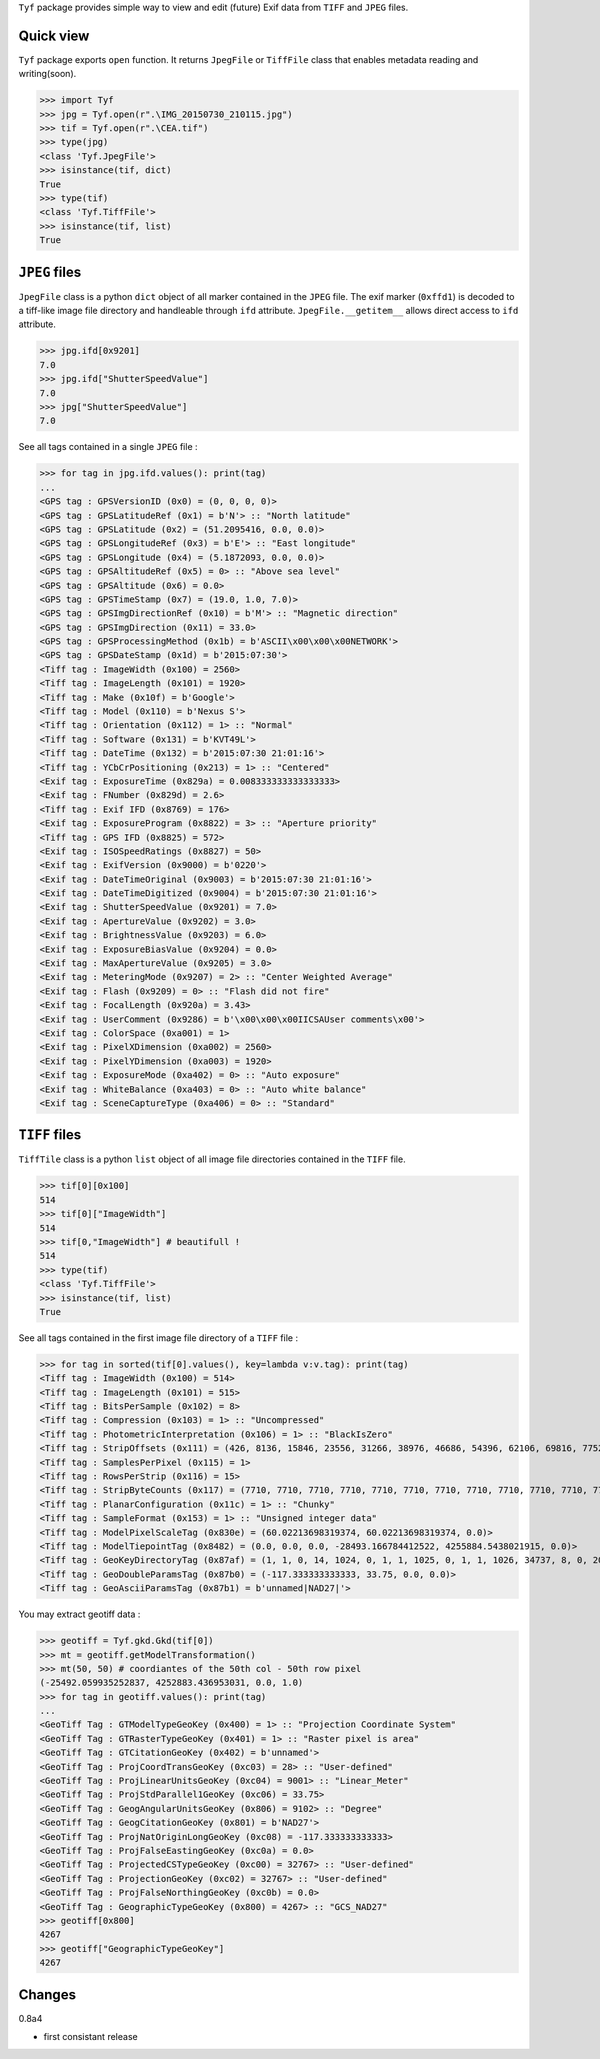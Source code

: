 ``Tyf`` package provides simple way to view and edit (future) Exif data from ``TIFF``
and ``JPEG`` files.

Quick view
==========

``Tyf`` package exports ``open`` function. It returns ``JpegFile`` or ``TiffFile`` class that enables metadata reading and writing(soon).

>>> import Tyf
>>> jpg = Tyf.open(r".\IMG_20150730_210115.jpg")
>>> tif = Tyf.open(r".\CEA.tif")
>>> type(jpg)
<class 'Tyf.JpegFile'>
>>> isinstance(tif, dict)
True
>>> type(tif)
<class 'Tyf.TiffFile'>
>>> isinstance(tif, list)
True

``JPEG`` files
==============

``JpegFile`` class is a python ``dict`` object of all marker contained in the ``JPEG`` file. The exif marker (``0xffd1``) is decoded to a tiff-like image file directory and handleable through ``ifd`` attribute. ``JpegFile.__getitem__`` allows direct access to ``ifd`` attribute.

>>> jpg.ifd[0x9201]
7.0
>>> jpg.ifd["ShutterSpeedValue"]
7.0
>>> jpg["ShutterSpeedValue"]
7.0

See all tags contained in a single ``JPEG`` file :

>>> for tag in jpg.ifd.values(): print(tag)
... 
<GPS tag : GPSVersionID (0x0) = (0, 0, 0, 0)>
<GPS tag : GPSLatitudeRef (0x1) = b'N'> :: "North latitude"
<GPS tag : GPSLatitude (0x2) = (51.2095416, 0.0, 0.0)>
<GPS tag : GPSLongitudeRef (0x3) = b'E'> :: "East longitude"
<GPS tag : GPSLongitude (0x4) = (5.1872093, 0.0, 0.0)>
<GPS tag : GPSAltitudeRef (0x5) = 0> :: "Above sea level"
<GPS tag : GPSAltitude (0x6) = 0.0>
<GPS tag : GPSTimeStamp (0x7) = (19.0, 1.0, 7.0)>
<GPS tag : GPSImgDirectionRef (0x10) = b'M'> :: "Magnetic direction"
<GPS tag : GPSImgDirection (0x11) = 33.0>
<GPS tag : GPSProcessingMethod (0x1b) = b'ASCII\x00\x00\x00NETWORK'>
<GPS tag : GPSDateStamp (0x1d) = b'2015:07:30'>
<Tiff tag : ImageWidth (0x100) = 2560>
<Tiff tag : ImageLength (0x101) = 1920>
<Tiff tag : Make (0x10f) = b'Google'>
<Tiff tag : Model (0x110) = b'Nexus S'>
<Tiff tag : Orientation (0x112) = 1> :: "Normal"
<Tiff tag : Software (0x131) = b'KVT49L'>
<Tiff tag : DateTime (0x132) = b'2015:07:30 21:01:16'>
<Tiff tag : YCbCrPositioning (0x213) = 1> :: "Centered"
<Exif tag : ExposureTime (0x829a) = 0.008333333333333333>
<Exif tag : FNumber (0x829d) = 2.6>
<Tiff tag : Exif IFD (0x8769) = 176>
<Exif tag : ExposureProgram (0x8822) = 3> :: "Aperture priority"
<Tiff tag : GPS IFD (0x8825) = 572>
<Exif tag : ISOSpeedRatings (0x8827) = 50>
<Exif tag : ExifVersion (0x9000) = b'0220'>
<Exif tag : DateTimeOriginal (0x9003) = b'2015:07:30 21:01:16'>
<Exif tag : DateTimeDigitized (0x9004) = b'2015:07:30 21:01:16'>
<Exif tag : ShutterSpeedValue (0x9201) = 7.0>
<Exif tag : ApertureValue (0x9202) = 3.0>
<Exif tag : BrightnessValue (0x9203) = 6.0>
<Exif tag : ExposureBiasValue (0x9204) = 0.0>
<Exif tag : MaxApertureValue (0x9205) = 3.0>
<Exif tag : MeteringMode (0x9207) = 2> :: "Center Weighted Average"
<Exif tag : Flash (0x9209) = 0> :: "Flash did not fire"
<Exif tag : FocalLength (0x920a) = 3.43>
<Exif tag : UserComment (0x9286) = b'\x00\x00\x00IICSAUser comments\x00'>
<Exif tag : ColorSpace (0xa001) = 1>
<Exif tag : PixelXDimension (0xa002) = 2560>
<Exif tag : PixelYDimension (0xa003) = 1920>
<Exif tag : ExposureMode (0xa402) = 0> :: "Auto exposure"
<Exif tag : WhiteBalance (0xa403) = 0> :: "Auto white balance"
<Exif tag : SceneCaptureType (0xa406) = 0> :: "Standard"

``TIFF`` files
==============

``TiffTile`` class is a python ``list`` object of all image file directories contained in the ``TIFF`` file.

>>> tif[0][0x100]
514 
>>> tif[0]["ImageWidth"]
514
>>> tif[0,"ImageWidth"] # beautifull !
514
>>> type(tif)
<class 'Tyf.TiffFile'>
>>> isinstance(tif, list)
True

See all tags contained in the first image file directory of a ``TIFF`` file :

>>> for tag in sorted(tif[0].values(), key=lambda v:v.tag): print(tag)
<Tiff tag : ImageWidth (0x100) = 514>
<Tiff tag : ImageLength (0x101) = 515>
<Tiff tag : BitsPerSample (0x102) = 8>
<Tiff tag : Compression (0x103) = 1> :: "Uncompressed"
<Tiff tag : PhotometricInterpretation (0x106) = 1> :: "BlackIsZero"
<Tiff tag : StripOffsets (0x111) = (426, 8136, 15846, 23556, 31266, 38976, 46686, 54396, 62106, 69816, 77526, 85236, 92946, 100656, 108366, 116076, 123786, 131496, 139206, 146916, 154626, 162336, 170046, 177756, 185466, 193176, 200886, 208596, 216306, 224016, 231726, 239436, 247146, 254856, 262566)>
<Tiff tag : SamplesPerPixel (0x115) = 1>
<Tiff tag : RowsPerStrip (0x116) = 15>
<Tiff tag : StripByteCounts (0x117) = (7710, 7710, 7710, 7710, 7710, 7710, 7710, 7710, 7710, 7710, 7710, 7710, 7710, 7710, 7710, 7710, 7710, 7710, 7710, 7710, 7710, 7710, 7710, 7710, 7710, 7710, 7710, 7710, 7710, 7710, 7710, 7710, 7710, 7710, 7710)>
<Tiff tag : PlanarConfiguration (0x11c) = 1> :: "Chunky"
<Tiff tag : SampleFormat (0x153) = 1> :: "Unsigned integer data"
<Tiff tag : ModelPixelScaleTag (0x830e) = (60.02213698319374, 60.02213698319374, 0.0)>
<Tiff tag : ModelTiepointTag (0x8482) = (0.0, 0.0, 0.0, -28493.166784412522, 4255884.5438021915, 0.0)>
<Tiff tag : GeoKeyDirectoryTag (0x87af) = (1, 1, 0, 14, 1024, 0, 1, 1, 1025, 0, 1, 1, 1026, 34737, 8, 0, 2048, 0, 1, 4267, 2049, 34737, 6, 8, 2054, 0, 1, 9102, 3072, 0, 1, 32767, 3074, 0, 1, 32767, 3075, 0, 1, 28, 3076, 0, 1, 9001, 3078, 34736, 1, 1, 3080, 34736, 1, 0, 3082, 34736, 1, 2, 3083, 34736, 1, 3)>
<Tiff tag : GeoDoubleParamsTag (0x87b0) = (-117.333333333333, 33.75, 0.0, 0.0)>
<Tiff tag : GeoAsciiParamsTag (0x87b1) = b'unnamed|NAD27|'>

You may extract geotiff data :

>>> geotiff = Tyf.gkd.Gkd(tif[0])
>>> mt = geotiff.getModelTransformation()
>>> mt(50, 50) # coordiantes of the 50th col - 50th row pixel
(-25492.059935252837, 4252883.436953031, 0.0, 1.0)
>>> for tag in geotiff.values(): print(tag)
...
<GeoTiff Tag : GTModelTypeGeoKey (0x400) = 1> :: "Projection Coordinate System"
<GeoTiff Tag : GTRasterTypeGeoKey (0x401) = 1> :: "Raster pixel is area"
<GeoTiff Tag : GTCitationGeoKey (0x402) = b'unnamed'>
<GeoTiff Tag : ProjCoordTransGeoKey (0xc03) = 28> :: "User-defined"
<GeoTiff Tag : ProjLinearUnitsGeoKey (0xc04) = 9001> :: "Linear_Meter"
<GeoTiff Tag : ProjStdParallel1GeoKey (0xc06) = 33.75>
<GeoTiff Tag : GeogAngularUnitsGeoKey (0x806) = 9102> :: "Degree"
<GeoTiff Tag : GeogCitationGeoKey (0x801) = b'NAD27'>
<GeoTiff Tag : ProjNatOriginLongGeoKey (0xc08) = -117.333333333333>
<GeoTiff Tag : ProjFalseEastingGeoKey (0xc0a) = 0.0>
<GeoTiff Tag : ProjectedCSTypeGeoKey (0xc00) = 32767> :: "User-defined"
<GeoTiff Tag : ProjectionGeoKey (0xc02) = 32767> :: "User-defined"
<GeoTiff Tag : ProjFalseNorthingGeoKey (0xc0b) = 0.0>
<GeoTiff Tag : GeographicTypeGeoKey (0x800) = 4267> :: "GCS_NAD27"
>>> geotiff[0x800]
4267
>>> geotiff["GeographicTypeGeoKey"]
4267

Changes
=======

0.8a4

+ first consistant release
